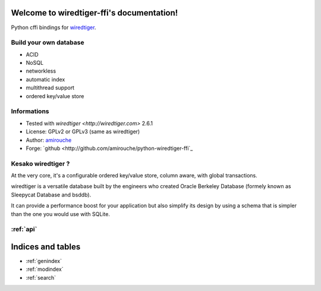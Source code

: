 .. wiredtiger-ffi documentation master file, created by
   sphinx-quickstart on Thu Aug 20 14:32:18 2015.
   You can adapt this file completely to your liking, but it should at least
   contain the root `toctree` directive.

Welcome to wiredtiger-ffi's documentation!
==========================================

Python cffi bindings for `wiredtiger <http://source.wiredtiger.com>`_.

Build your own database
-----------------------

- ACID
- NoSQL
- networkless
- automatic index
- multithread support
- ordered key/value store

Informations
------------

- Tested with `wiredtiger <http://wiredtiger.com>` 2.6.1
- License: GPLv2 or GPLv3 (same as wiredtiger)
- Author: `amirouche <mailto:amirouche@hypermove.net>`_
- Forge: `github <http://github.com/amirouche/python-wiredtiger-ffi`_


Kesako wiredtiger ?
-------------------

At the very core, it's a configurable ordered key/value store, column aware,
with global transactions.

wiredtiger is a versatile database built by the engineers who created
Oracle Berkeley Database (formely known as Sleepycat Database and bsddb).

It can provide a performance boost for your application but also simplify
its design by using a schema that is simpler than the one you would use
with SQLite.


:ref:`api`
----------



Indices and tables
==================

* :ref:`genindex`
* :ref:`modindex`
* :ref:`search`

